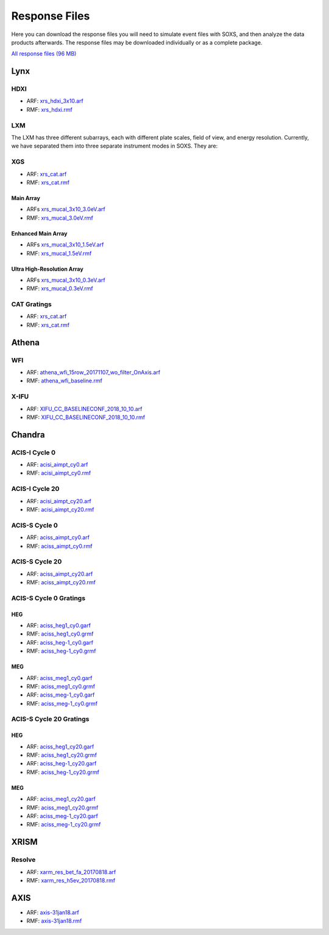 .. _responses:

Response Files
==============

Here you can download the response files you will need to simulate event files
with SOXS, and then analyze the data products afterwards. The response files may
be downloaded individually or as a complete package. 

`All response files (96 MB) <../soxs_responses.tar.gz>`_

Lynx
----

HDXI
++++

* ARF: `xrs_hdxi_3x10.arf <../soxs_responses/xrs_hdxi_3x10.arf>`_
* RMF: `xrs_hdxi.rmf <../soxs_responses/xrs_hdxi.rmf>`_

LXM
+++

The LXM has three different subarrays, each with different plate scales, field
of view, and energy resolution. Currently, we have separated them into three
separate instrument modes in SOXS. They are:

XGS
+++

* ARF: `xrs_cat.arf <../soxs_responses/xrs_cat.arf>`_
* RMF: `xrs_cat.rmf <../soxs_responses/xrs_cat.rmf>`_

Main Array
~~~~~~~~~~

* ARFs `xrs_mucal_3x10_3.0eV.arf <../soxs_responses/xrs_mucal_3x10_3.0eV.arf>`_
* RMF: `xrs_mucal_3.0eV.rmf <../soxs_responses/xrs_mucal_3.0eV.rmf>`_

Enhanced Main Array
~~~~~~~~~~~~~~~~~~~

* ARFs `xrs_mucal_3x10_1.5eV.arf <../soxs_responses/xrs_mucal_3x10_1.5eV.arf>`_
* RMF: `xrs_mucal_1.5eV.rmf <../soxs_responses/xrs_mucal_1.5eV.rmf>`_

Ultra High-Resolution Array
~~~~~~~~~~~~~~~~~~~~~~~~~~~

* ARFs `xrs_mucal_3x10_0.3eV.arf <../soxs_responses/xrs_mucal_3x10_0.3eV.arf>`_
* RMF: `xrs_mucal_0.3eV.rmf <../soxs_responses/xrs_mucal_0.3eV.rmf>`_

CAT Gratings
++++++++++++

* ARF: `xrs_cat.arf <../soxs_responses/xrs_cat.arf>`_
* RMF: `xrs_cat.rmf <../soxs_responses/xrs_cat.rmf>`_

Athena
------

WFI
+++

* ARF: `athena_wfi_15row_20171107_wo_filter_OnAxis.arf <../soxs_responses/athena_wfi_15row_20171107_wo_filter_OnAxis.arf>`_
* RMF: `athena_wfi_baseline.rmf <../soxs_responses/athena_wfi_baseline.rmf>`_

X-IFU
+++++

* ARF: `XIFU_CC_BASELINECONF_2018_10_10.arf <../soxs_responses/XIFU_CC_BASELINECONF_2018_10_10.arf>`_
* RMF: `XIFU_CC_BASELINECONF_2018_10_10.rmf <../soxs_responses/XIFU_CC_BASELINECONF_2018_10_10.rmf>`_

Chandra
-------

ACIS-I Cycle 0
++++++++++++++

* ARF: `acisi_aimpt_cy0.arf <../soxs_responses/acisi_aimpt_cy0.arf>`_
* RMF: `acisi_aimpt_cy0.rmf <../soxs_responses/acisi_aimpt_cy0.rmf>`_

ACIS-I Cycle 20
+++++++++++++++

* ARF: `acisi_aimpt_cy20.arf <../soxs_responses/acisi_aimpt_cy20.arf>`_
* RMF: `acisi_aimpt_cy20.rmf <../soxs_responses/acisi_aimpt_cy20.rmf>`_

ACIS-S Cycle 0
++++++++++++++

* ARF: `aciss_aimpt_cy0.arf <../soxs_responses/aciss_aimpt_cy0.arf>`_
* RMF: `aciss_aimpt_cy0.rmf <../soxs_responses/aciss_aimpt_cy0.rmf>`_

ACIS-S Cycle 20
+++++++++++++++

* ARF: `aciss_aimpt_cy20.arf <../soxs_responses/aciss_aimpt_cy20.arf>`_
* RMF: `aciss_aimpt_cy20.rmf <../soxs_responses/aciss_aimpt_cy20.rmf>`_

ACIS-S Cycle 0 Gratings
+++++++++++++++++++++++

HEG
~~~

* ARF: `aciss_heg1_cy0.garf <../soxs_responses/aciss_heg1_cy0.garf>`_
* RMF: `aciss_heg1_cy0.grmf <../soxs_responses/aciss_heg1_cy0.grmf>`_

* ARF: `aciss_heg-1_cy0.garf <../soxs_responses/aciss_heg-1_cy0.garf>`_
* RMF: `aciss_heg-1_cy0.grmf <../soxs_responses/aciss_heg-1_cy0.grmf>`_

MEG
~~~

* ARF: `aciss_meg1_cy0.garf <../soxs_responses/aciss_meg1_cy0.garf>`_
* RMF: `aciss_meg1_cy0.grmf <../soxs_responses/aciss_meg1_cy0.grmf>`_

* ARF: `aciss_meg-1_cy0.garf <../soxs_responses/aciss_meg-1_cy0.garf>`_
* RMF: `aciss_meg-1_cy0.grmf <../soxs_responses/aciss_meg-1_cy0.grmf>`_

ACIS-S Cycle 20 Gratings
++++++++++++++++++++++++

HEG
~~~

* ARF: `aciss_heg1_cy20.garf <../soxs_responses/aciss_heg1_cy20.garf>`_
* RMF: `aciss_heg1_cy20.grmf <../soxs_responses/aciss_heg1_cy20.grmf>`_

* ARF: `aciss_heg-1_cy20.garf <../soxs_responses/aciss_heg-1_cy20.garf>`_
* RMF: `aciss_heg-1_cy20.grmf <../soxs_responses/aciss_heg-1_cy20.grmf>`_

MEG
~~~

* ARF: `aciss_meg1_cy20.garf <../soxs_responses/aciss_meg1_cy20.garf>`_
* RMF: `aciss_meg1_cy20.grmf <../soxs_responses/aciss_meg1_cy20.grmf>`_

* ARF: `aciss_meg-1_cy20.garf <../soxs_responses/aciss_meg-1_cy20.garf>`_
* RMF: `aciss_meg-1_cy20.grmf <../soxs_responses/aciss_meg-1_cy20.grmf>`_

XRISM
-----

Resolve
+++++++

* ARF: `xarm_res_bet_fa_20170818.arf <../soxs_responses/xarm_res_bet_fa_20170818.arf>`_
* RMF: `xarm_res_h5ev_20170818.rmf <../soxs_responses/xarm_res_h5ev_20170818.rmf>`_

AXIS
----

* ARF: `axis-31jan18.arf <../soxs_responses/axis-31jan18.arf>`_
* RMF: `axis-31jan18.rmf <../soxs_responses/axis-31jan18.rmf>`_
